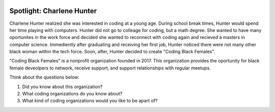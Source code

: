 .. image:: ../img/Technovation-yellow-gradient-background.png
    :width: 500
    :align: center
    :alt: Technovation logo


Spotlight: Charlene Hunter
:::::::::::::::::::::::::::::::::::::::::::


Charlene Hunter realized she was interested in coding at a young age. During school break times, Hunter would spend her time playing with computers. Hunter did not go to colleage for coding, but a math degree. She wanted to have many oportunites in the work force and decided she wanted to reconnect with coding again and recieved a masters in computer science. Immediently after graduating and receiving her first job, Hunter noticed there were not many other black woman within the tech force. Soon, after, Hunter decided to create "Coding Black Females".


.. image:: img/charlene.png
    :width: 400px
    :align: center
    :alt: Charlene Hunter's profile picture


"Coding Black Females" is a nonprofit organization founded in 2017. This organization provides the oportunity for black female deveolpers to network, receive support, and support relationships with regular meetups.

Think about the questions below:

1. Did you know about this organization?
2. What coding organizations do you know about?
3. What kind of coding organizations would you like to be apart of?

.. image:: img/codingblackfemales.png
    :width: 400px
    :align: center
    :alt: Photo from a Coding Black Females meet up
